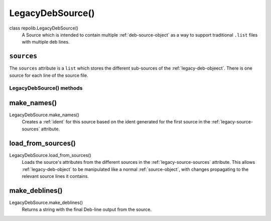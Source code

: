 .. _legacy-deb-object:

LegacyDebSource()
==============

class repolib.LegacyDebSource()
    A Source which is intended to contain multiple :ref:`deb-source-object` as
    a way to support traditional ``.list`` files with multiple deb lines. 

.. _legacy-source-sources:

``sources``
^^^^^^^^^^^

The ``sources`` attribute is a ``list`` which stores the different sub-sources 
of the :ref:`legacy-deb-objeect`. There is one source for each line of the
source file.

LegacyDebSource() methods
-------------------------

.. _legacy-make-names

make_names()
^^^^^^^^^^^^

LegacyDebSource.make_names()
    Creates a :ref:`ident` for this source based on the ident generated for the 
    first source in the :ref:`legacy-source-sources` attribute.

.. _legacy-load-from-sources:

load_from_sources()
^^^^^^^^^^^^^^^^^^^

LegacyDebSource.load_from_sources()
    Loads the source's attributes from the different sources in the 
    :ref:`legacy-source-sources` attribute. This allows :ref:`legacy-deb-object`
    to be manipulated like a normal :ref:`source-object`, with changes 
    propagating to the relevant source lines it contains.

.. _legacy-make-deblines

make_deblines()
^^^^^^^^^^^^^^^

LegacyDebSource.make_deblines()
    Returns a string with the final Deb-line output from the source.

